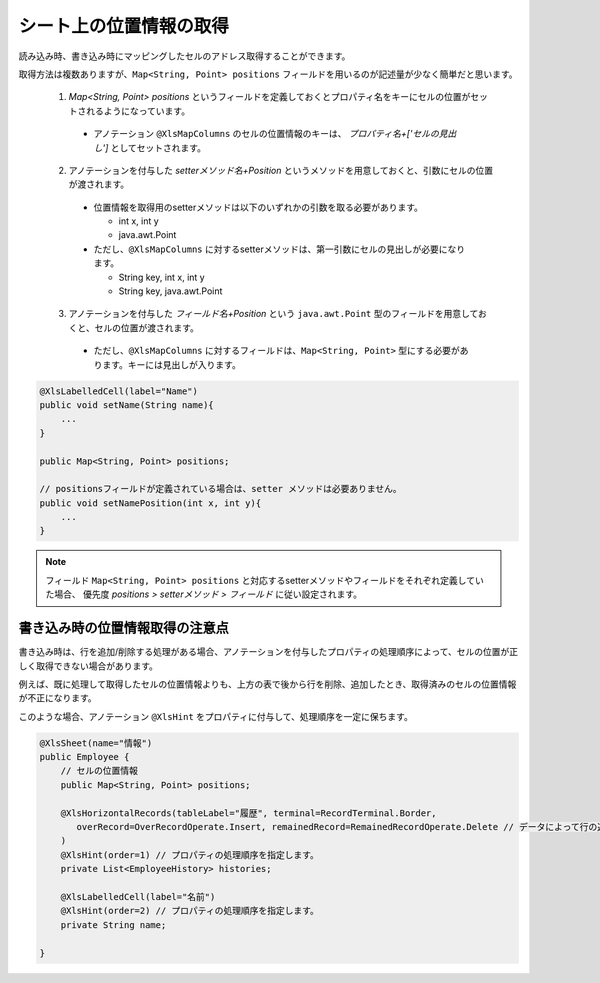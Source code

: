 ------------------------------------------
シート上の位置情報の取得
------------------------------------------

読み込み時、書き込み時にマッピングしたセルのアドレス取得することができます。

取得方法は複数ありますが、``Map<String, Point> positions`` フィールドを用いるのが記述量が少なく簡単だと思います。
 
 
 1. `Map\<String, Point\> positions` というフィールドを定義しておくとプロパティ名をキーにセルの位置がセットされるようになっています。
 
   * アノテーション ``@XlsMapColumns`` のセルの位置情報のキーは、 *プロパティ名+['セルの見出し']* としてセットされます。
 
 2. アノテーションを付与した *setterメソッド名+Position* というメソッドを用意しておくと、引数にセルの位置が渡されます。
 
   * 位置情報を取得用のsetterメソッドは以下のいずれかの引数を取る必要があります。
    
     * int x, int y
     
     * java.awt.Point
     
   * ただし、``@XlsMapColumns`` に対するsetterメソッドは、第一引数にセルの見出しが必要になります。
   
     * String key, int x, int y
     
     * String key, java.awt.Point
     
 3. アノテーションを付与した *フィールド名+Position* という ``java.awt.Point`` 型のフィールドを用意しておくと、セルの位置が渡されます。
 
   * ただし、``@XlsMapColumns`` に対するフィールドは、``Map<String, Point>`` 型にする必要があります。キーには見出しが入ります。
 
.. sourcecode:: java
    
    @XlsLabelledCell(label="Name")
    public void setName(String name){
        ...
    }
    
    public Map<String, Point> positions;
    
    // positionsフィールドが定義されている場合は、setter メソッドは必要ありません。
    public void setNamePosition(int x, int y){
        ...
    }


.. note::
   
   フィールド ``Map<String, Point> positions`` と対応するsetterメソッドやフィールドをそれぞれ定義していた場合、
   優先度 *positions > setterメソッド > フィールド* に従い設定されます。


^^^^^^^^^^^^^^^^^^^^^^^^^^^^^^^^
書き込み時の位置情報取得の注意点
^^^^^^^^^^^^^^^^^^^^^^^^^^^^^^^^

書き込み時は、行を追加/削除する処理がある場合、アノテーションを付与したプロパティの処理順序によって、セルの位置が正しく取得できない場合があります。

例えば、既に処理して取得したセルの位置情報よりも、上方の表で後から行を削除、追加したとき、取得済みのセルの位置情報が不正になります。

このような場合、アノテーション ``@XlsHint`` をプロパティに付与して、処理順序を一定に保ちます。


.. sourcecode:: java
    
    @XlsSheet(name="情報")
    public Employee {
        // セルの位置情報
        public Map<String, Point> positions;
        
        @XlsHorizontalRecords(tableLabel="履歴", terminal=RecordTerminal.Border,
           overRecord=OverRecordOperate.Insert, remainedRecord=RemainedRecordOperate.Delete // データによって行の追加、削除する設定
        )
        @XlsHint(order=1) // プロパティの処理順序を指定します。
        private List<EmployeeHistory> histories;
        
        @XlsLabelledCell(label="名前")
        @XlsHint(order=2) // プロパティの処理順序を指定します。
        private String name;
        
    }


